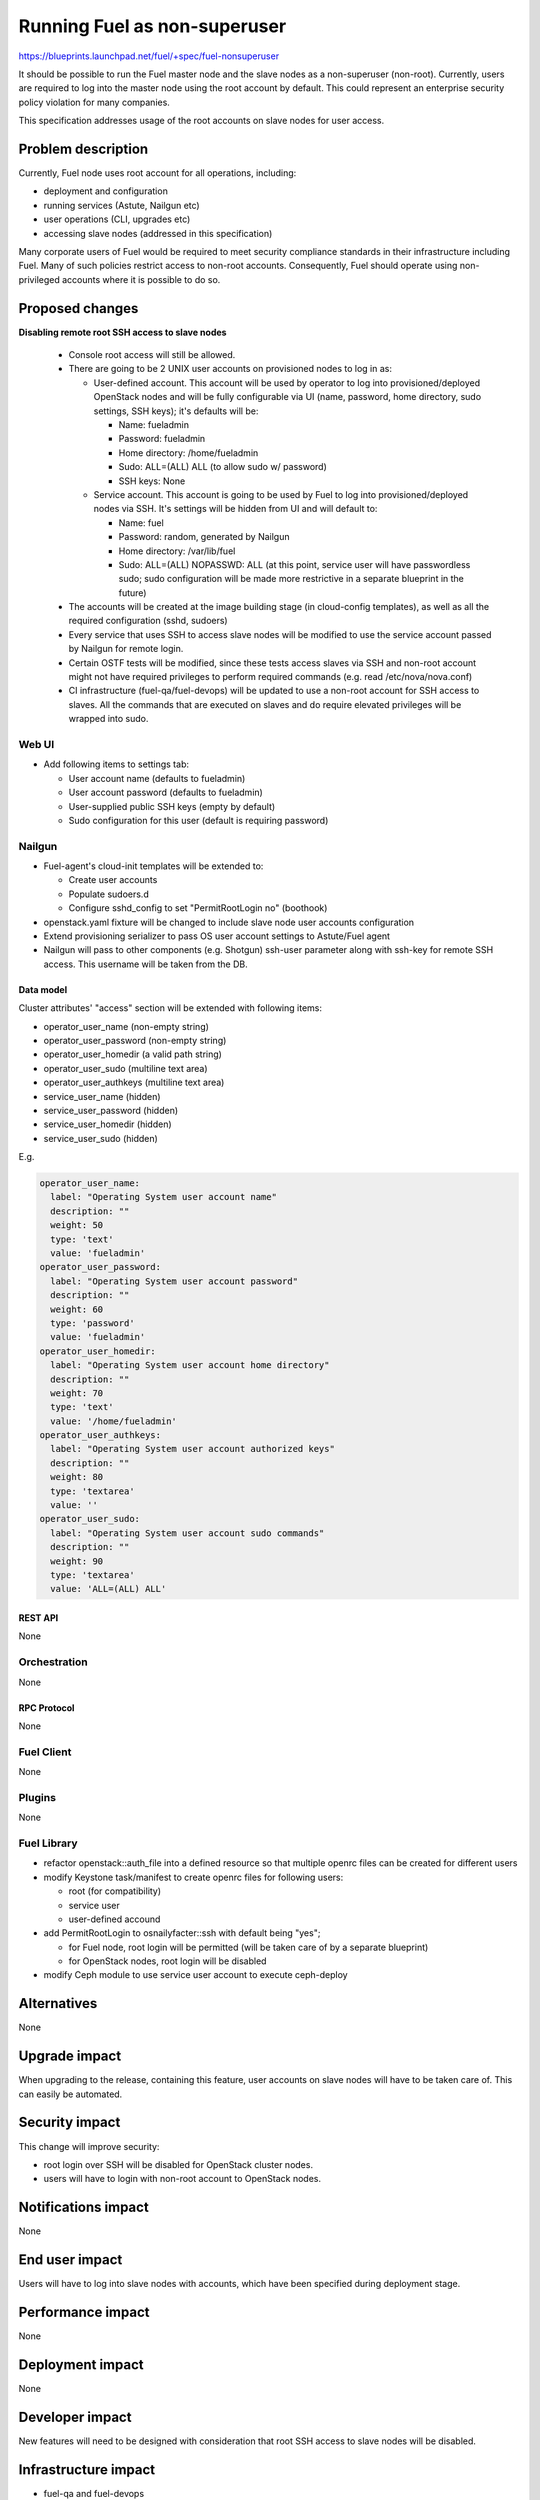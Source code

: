 ..
 This work is licensed under a Creative Commons Attribution 3.0 Unported
 License.

 http://creativecommons.org/licenses/by/3.0/legalcode

==========================================
Running Fuel as non-superuser
==========================================

https://blueprints.launchpad.net/fuel/+spec/fuel-nonsuperuser

It should be possible to run the Fuel master node and the slave nodes as a
non-superuser (non-root).  Currently, users are required to log into the master
node using the root account by default.  This could represent  an enterprise
security policy violation for many companies.

This specification addresses usage of the root accounts on slave nodes for user
access.

--------------------
Problem description
--------------------

Currently, Fuel node uses root account for all operations, including:

* deployment and configuration

* running services (Astute, Nailgun etc)

* user operations (CLI, upgrades etc)

* accessing slave nodes (addressed in this specification)

Many corporate users of Fuel would be required to meet security compliance
standards in their infrastructure including Fuel. Many of such policies
restrict access to non-root accounts. Consequently, Fuel should operate using
non-privileged accounts where it is possible to do so.

----------------
Proposed changes
----------------

**Disabling remote root SSH access to slave nodes**

   * Console root access will still be allowed.

   * There are going to be 2 UNIX user accounts on provisioned nodes to log in as:

     * User-defined account. This account will be used by operator to log into
       provisioned/deployed OpenStack nodes and will be fully configurable via
       UI (name, password, home directory, sudo settings, SSH keys); it's
       defaults will be:

       * Name: fueladmin
       * Password: fueladmin
       * Home directory: /home/fueladmin
       * Sudo: ALL=(ALL) ALL (to allow sudo w/ password)
       * SSH keys: None

     * Service account. This account is going to be used by Fuel to log into
       provisioned/deployed nodes via SSH. It's settings will be hidden from
       UI and will default to:

       * Name: fuel
       * Password: random, generated by Nailgun
       * Home directory: /var/lib/fuel
       * Sudo: ALL=(ALL) NOPASSWD: ALL (at this point, service user will have
         passwordless sudo; sudo configuration will be made more restrictive
         in a separate blueprint in the future)

   * The accounts will be created at the image building stage (in cloud-config
     templates), as well as all the required configuration (sshd, sudoers)

   * Every service that uses SSH to access slave nodes will be modified to use
     the service account passed by Nailgun for remote login.

   * Certain OSTF tests will be modified, since these tests access slaves via
     SSH and non-root account might not have required privileges to perform
     required commands (e.g. read /etc/nova/nova.conf)

   * CI infrastructure (fuel-qa/fuel-devops) will be updated to use a non-root
     account for SSH access to slaves. All the commands that are executed on
     slaves and do require elevated privileges will be wrapped into sudo.

Web UI
======

* Add following items to settings tab:

  * User account name (defaults to fueladmin)

  * User account password (defaults to fueladmin)

  * User-supplied public SSH keys (empty by default)

  * Sudo configuration for this user (default is requiring password)

Nailgun
=======

* Fuel-agent's cloud-init templates will be extended to:

  * Create user accounts

  * Populate sudoers.d

  * Configure sshd_config to set "PermitRootLogin no" (boothook)

* openstack.yaml fixture will be changed to include slave node user accounts
  configuration

* Extend provisioning serializer to pass OS user account settings to
  Astute/Fuel agent

* Nailgun will pass to other components (e.g. Shotgun) ssh-user parameter along
  with ssh-key for remote SSH access. This username will be taken from the DB.

Data model
----------

Cluster attributes' "access" section will be extended with following items:

* operator_user_name (non-empty string)
* operator_user_password (non-empty string)
* operator_user_homedir (a valid path string)
* operator_user_sudo (multiline text area)
* operator_user_authkeys (multiline text area)
* service_user_name (hidden)
* service_user_password (hidden)
* service_user_homedir (hidden)
* service_user_sudo (hidden)

E.g.

.. code-block:: yaml

  operator_user_name:
    label: "Operating System user account name"
    description: ""
    weight: 50
    type: 'text'
    value: 'fueladmin'
  operator_user_password:
    label: "Operating System user account password"
    description: ""
    weight: 60
    type: 'password'
    value: 'fueladmin'
  operator_user_homedir:
    label: "Operating System user account home directory"
    description: ""
    weight: 70
    type: 'text'
    value: '/home/fueladmin'
  operator_user_authkeys:
    label: "Operating System user account authorized keys"
    description: ""
    weight: 80
    type: 'textarea'
    value: ''
  operator_user_sudo:
    label: "Operating System user account sudo commands"
    description: ""
    weight: 90
    type: 'textarea'
    value: 'ALL=(ALL) ALL'


REST API
--------

None

Orchestration
=============

None

RPC Protocol
------------

None

Fuel Client
===========

None

Plugins
=======

None

Fuel Library
============

* refactor openstack::auth_file into a defined resource so that multiple
  openrc files can be created for different users

* modify Keystone task/manifest to create openrc files for following users:

  * root (for compatibility)

  * service user

  * user-defined accound

* add PermitRootLogin to osnailyfacter::ssh with default being "yes";

  * for Fuel node, root login will be permitted (will be taken care of
    by a separate blueprint)

  * for OpenStack nodes, root login will be disabled

* modify Ceph module to use service user account to execute ceph-deploy

------------
Alternatives
------------

None

--------------
Upgrade impact
--------------

When upgrading to the release, containing this feature, user accounts on slave
nodes will have to be taken care of.  This can easily be automated.

---------------
Security impact
---------------

This change will improve security:

* root login over SSH will be disabled for OpenStack cluster nodes.

* users will have to login with non-root account to OpenStack nodes.

--------------------
Notifications impact
--------------------

None

---------------
End user impact
---------------

Users will have to log into slave nodes with accounts, which have been
specified during deployment stage.

------------------
Performance impact
------------------

None

-----------------
Deployment impact
-----------------

None

----------------
Developer impact
----------------

New features will need to be designed with consideration that root SSH access
to slave nodes will be disabled.

---------------------
Infrastructure impact
---------------------

* fuel-qa and fuel-devops

  * fuel-devops node description in templates will be extended with SSH
    user/password settings

  * User for SSH login will be taken from the node description instead of
    environment variables

--------------------
Documentation impact
--------------------

Documentation will have to be updated to reflect changes (using non-root
accounts for access etc)

--------------
Implementation
--------------

Assignee(s)
===========

Primary assignee:
  Dmitry Nikishov <nikishov-da>

QA Assignee:
  Andrey Sledzinskiy <asledzinskiy>

Other contributors:
  Omar Rivera <gomarivera>

Mandatory design review:
  Omar Rivera <gomarivera>
  Dmitry Borodaenko <dborodaenko>
  Sergii Golovatiuk <sgolovatiuk>
  Igor Kalnitsky <ikalnitsky>


Work Items
==========

* Introduce non-root account configuration for slave nodes in UI (fuel-web).

* Move openrc file to a new location on slave nodes (fuel-library)

* Pass non-root account to fuel-agent to configure target OS images (fuel-web,
  fuel-agent).

* Change Astute to use credentials passed by Nailgun for SSH access
  (fuel-astute)

* Fix/change OSTF that rely on SSH user having root-level privileges
  (fuel-ostf).

* Fix CI jobs to use non-root account for slave nodes SSH access (fuel-qa,
  fuel-devops).


Dependencies
============

https://blueprints.launchpad.net/fuel/+spec/fuel-agent-versioning
https://blueprints.launchpad.net/fuel/+spec/template-based-virtual-devops-environments

------------
Testing, QA
------------

* Nailgun's unit and integration tests will be extended to test new features.

* Astute's unit and integration tests will be extended to test new features.

* Fuel-agent's unit and integration tests will be extended to test new features.

* Fuel-library unit tests will be extended to test new features.

* Fuel-qa will be extended to try and login to the slave node with default root
  credentials (root/r00tme)

Acceptance criteria
===================

* Remote SSH root login is disabled for slave nodes.

* User can specify settings for the account that should be created during
  initial deployment.


----------
References
----------

None
